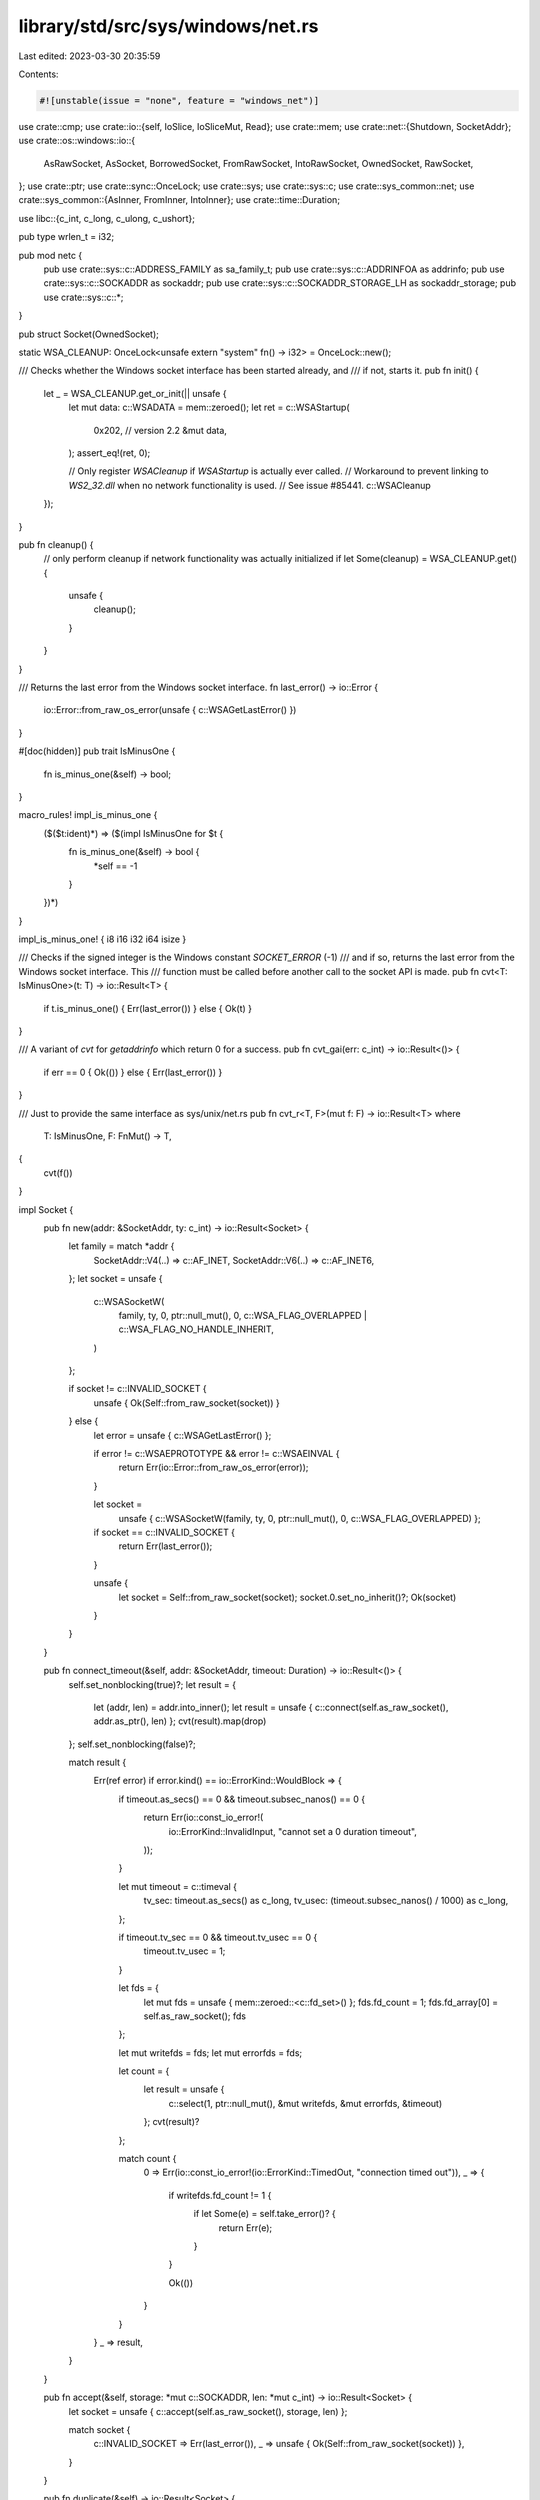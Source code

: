 library/std/src/sys/windows/net.rs
==================================

Last edited: 2023-03-30 20:35:59

Contents:

.. code-block:: rs

    #![unstable(issue = "none", feature = "windows_net")]

use crate::cmp;
use crate::io::{self, IoSlice, IoSliceMut, Read};
use crate::mem;
use crate::net::{Shutdown, SocketAddr};
use crate::os::windows::io::{
    AsRawSocket, AsSocket, BorrowedSocket, FromRawSocket, IntoRawSocket, OwnedSocket, RawSocket,
};
use crate::ptr;
use crate::sync::OnceLock;
use crate::sys;
use crate::sys::c;
use crate::sys_common::net;
use crate::sys_common::{AsInner, FromInner, IntoInner};
use crate::time::Duration;

use libc::{c_int, c_long, c_ulong, c_ushort};

pub type wrlen_t = i32;

pub mod netc {
    pub use crate::sys::c::ADDRESS_FAMILY as sa_family_t;
    pub use crate::sys::c::ADDRINFOA as addrinfo;
    pub use crate::sys::c::SOCKADDR as sockaddr;
    pub use crate::sys::c::SOCKADDR_STORAGE_LH as sockaddr_storage;
    pub use crate::sys::c::*;
}

pub struct Socket(OwnedSocket);

static WSA_CLEANUP: OnceLock<unsafe extern "system" fn() -> i32> = OnceLock::new();

/// Checks whether the Windows socket interface has been started already, and
/// if not, starts it.
pub fn init() {
    let _ = WSA_CLEANUP.get_or_init(|| unsafe {
        let mut data: c::WSADATA = mem::zeroed();
        let ret = c::WSAStartup(
            0x202, // version 2.2
            &mut data,
        );
        assert_eq!(ret, 0);

        // Only register `WSACleanup` if `WSAStartup` is actually ever called.
        // Workaround to prevent linking to `WS2_32.dll` when no network functionality is used.
        // See issue #85441.
        c::WSACleanup
    });
}

pub fn cleanup() {
    // only perform cleanup if network functionality was actually initialized
    if let Some(cleanup) = WSA_CLEANUP.get() {
        unsafe {
            cleanup();
        }
    }
}

/// Returns the last error from the Windows socket interface.
fn last_error() -> io::Error {
    io::Error::from_raw_os_error(unsafe { c::WSAGetLastError() })
}

#[doc(hidden)]
pub trait IsMinusOne {
    fn is_minus_one(&self) -> bool;
}

macro_rules! impl_is_minus_one {
    ($($t:ident)*) => ($(impl IsMinusOne for $t {
        fn is_minus_one(&self) -> bool {
            *self == -1
        }
    })*)
}

impl_is_minus_one! { i8 i16 i32 i64 isize }

/// Checks if the signed integer is the Windows constant `SOCKET_ERROR` (-1)
/// and if so, returns the last error from the Windows socket interface. This
/// function must be called before another call to the socket API is made.
pub fn cvt<T: IsMinusOne>(t: T) -> io::Result<T> {
    if t.is_minus_one() { Err(last_error()) } else { Ok(t) }
}

/// A variant of `cvt` for `getaddrinfo` which return 0 for a success.
pub fn cvt_gai(err: c_int) -> io::Result<()> {
    if err == 0 { Ok(()) } else { Err(last_error()) }
}

/// Just to provide the same interface as sys/unix/net.rs
pub fn cvt_r<T, F>(mut f: F) -> io::Result<T>
where
    T: IsMinusOne,
    F: FnMut() -> T,
{
    cvt(f())
}

impl Socket {
    pub fn new(addr: &SocketAddr, ty: c_int) -> io::Result<Socket> {
        let family = match *addr {
            SocketAddr::V4(..) => c::AF_INET,
            SocketAddr::V6(..) => c::AF_INET6,
        };
        let socket = unsafe {
            c::WSASocketW(
                family,
                ty,
                0,
                ptr::null_mut(),
                0,
                c::WSA_FLAG_OVERLAPPED | c::WSA_FLAG_NO_HANDLE_INHERIT,
            )
        };

        if socket != c::INVALID_SOCKET {
            unsafe { Ok(Self::from_raw_socket(socket)) }
        } else {
            let error = unsafe { c::WSAGetLastError() };

            if error != c::WSAEPROTOTYPE && error != c::WSAEINVAL {
                return Err(io::Error::from_raw_os_error(error));
            }

            let socket =
                unsafe { c::WSASocketW(family, ty, 0, ptr::null_mut(), 0, c::WSA_FLAG_OVERLAPPED) };

            if socket == c::INVALID_SOCKET {
                return Err(last_error());
            }

            unsafe {
                let socket = Self::from_raw_socket(socket);
                socket.0.set_no_inherit()?;
                Ok(socket)
            }
        }
    }

    pub fn connect_timeout(&self, addr: &SocketAddr, timeout: Duration) -> io::Result<()> {
        self.set_nonblocking(true)?;
        let result = {
            let (addr, len) = addr.into_inner();
            let result = unsafe { c::connect(self.as_raw_socket(), addr.as_ptr(), len) };
            cvt(result).map(drop)
        };
        self.set_nonblocking(false)?;

        match result {
            Err(ref error) if error.kind() == io::ErrorKind::WouldBlock => {
                if timeout.as_secs() == 0 && timeout.subsec_nanos() == 0 {
                    return Err(io::const_io_error!(
                        io::ErrorKind::InvalidInput,
                        "cannot set a 0 duration timeout",
                    ));
                }

                let mut timeout = c::timeval {
                    tv_sec: timeout.as_secs() as c_long,
                    tv_usec: (timeout.subsec_nanos() / 1000) as c_long,
                };

                if timeout.tv_sec == 0 && timeout.tv_usec == 0 {
                    timeout.tv_usec = 1;
                }

                let fds = {
                    let mut fds = unsafe { mem::zeroed::<c::fd_set>() };
                    fds.fd_count = 1;
                    fds.fd_array[0] = self.as_raw_socket();
                    fds
                };

                let mut writefds = fds;
                let mut errorfds = fds;

                let count = {
                    let result = unsafe {
                        c::select(1, ptr::null_mut(), &mut writefds, &mut errorfds, &timeout)
                    };
                    cvt(result)?
                };

                match count {
                    0 => Err(io::const_io_error!(io::ErrorKind::TimedOut, "connection timed out")),
                    _ => {
                        if writefds.fd_count != 1 {
                            if let Some(e) = self.take_error()? {
                                return Err(e);
                            }
                        }

                        Ok(())
                    }
                }
            }
            _ => result,
        }
    }

    pub fn accept(&self, storage: *mut c::SOCKADDR, len: *mut c_int) -> io::Result<Socket> {
        let socket = unsafe { c::accept(self.as_raw_socket(), storage, len) };

        match socket {
            c::INVALID_SOCKET => Err(last_error()),
            _ => unsafe { Ok(Self::from_raw_socket(socket)) },
        }
    }

    pub fn duplicate(&self) -> io::Result<Socket> {
        Ok(Self(self.0.try_clone()?))
    }

    fn recv_with_flags(&self, buf: &mut [u8], flags: c_int) -> io::Result<usize> {
        // On unix when a socket is shut down all further reads return 0, so we
        // do the same on windows to map a shut down socket to returning EOF.
        let length = cmp::min(buf.len(), i32::MAX as usize) as i32;
        let result =
            unsafe { c::recv(self.as_raw_socket(), buf.as_mut_ptr() as *mut _, length, flags) };

        match result {
            c::SOCKET_ERROR => {
                let error = unsafe { c::WSAGetLastError() };

                if error == c::WSAESHUTDOWN {
                    Ok(0)
                } else {
                    Err(io::Error::from_raw_os_error(error))
                }
            }
            _ => Ok(result as usize),
        }
    }

    pub fn read(&self, buf: &mut [u8]) -> io::Result<usize> {
        self.recv_with_flags(buf, 0)
    }

    pub fn read_vectored(&self, bufs: &mut [IoSliceMut<'_>]) -> io::Result<usize> {
        // On unix when a socket is shut down all further reads return 0, so we
        // do the same on windows to map a shut down socket to returning EOF.
        let length = cmp::min(bufs.len(), c::DWORD::MAX as usize) as c::DWORD;
        let mut nread = 0;
        let mut flags = 0;
        let result = unsafe {
            c::WSARecv(
                self.as_raw_socket(),
                bufs.as_mut_ptr() as *mut c::WSABUF,
                length,
                &mut nread,
                &mut flags,
                ptr::null_mut(),
                ptr::null_mut(),
            )
        };

        match result {
            0 => Ok(nread as usize),
            _ => {
                let error = unsafe { c::WSAGetLastError() };

                if error == c::WSAESHUTDOWN {
                    Ok(0)
                } else {
                    Err(io::Error::from_raw_os_error(error))
                }
            }
        }
    }

    #[inline]
    pub fn is_read_vectored(&self) -> bool {
        true
    }

    pub fn peek(&self, buf: &mut [u8]) -> io::Result<usize> {
        self.recv_with_flags(buf, c::MSG_PEEK)
    }

    fn recv_from_with_flags(
        &self,
        buf: &mut [u8],
        flags: c_int,
    ) -> io::Result<(usize, SocketAddr)> {
        let mut storage = unsafe { mem::zeroed::<c::SOCKADDR_STORAGE_LH>() };
        let mut addrlen = mem::size_of_val(&storage) as c::socklen_t;
        let length = cmp::min(buf.len(), <wrlen_t>::MAX as usize) as wrlen_t;

        // On unix when a socket is shut down all further reads return 0, so we
        // do the same on windows to map a shut down socket to returning EOF.
        let result = unsafe {
            c::recvfrom(
                self.as_raw_socket(),
                buf.as_mut_ptr() as *mut _,
                length,
                flags,
                &mut storage as *mut _ as *mut _,
                &mut addrlen,
            )
        };

        match result {
            c::SOCKET_ERROR => {
                let error = unsafe { c::WSAGetLastError() };

                if error == c::WSAESHUTDOWN {
                    Ok((0, net::sockaddr_to_addr(&storage, addrlen as usize)?))
                } else {
                    Err(io::Error::from_raw_os_error(error))
                }
            }
            _ => Ok((result as usize, net::sockaddr_to_addr(&storage, addrlen as usize)?)),
        }
    }

    pub fn recv_from(&self, buf: &mut [u8]) -> io::Result<(usize, SocketAddr)> {
        self.recv_from_with_flags(buf, 0)
    }

    pub fn peek_from(&self, buf: &mut [u8]) -> io::Result<(usize, SocketAddr)> {
        self.recv_from_with_flags(buf, c::MSG_PEEK)
    }

    pub fn write_vectored(&self, bufs: &[IoSlice<'_>]) -> io::Result<usize> {
        let length = cmp::min(bufs.len(), c::DWORD::MAX as usize) as c::DWORD;
        let mut nwritten = 0;
        let result = unsafe {
            c::WSASend(
                self.as_raw_socket(),
                bufs.as_ptr() as *const c::WSABUF as *mut _,
                length,
                &mut nwritten,
                0,
                ptr::null_mut(),
                ptr::null_mut(),
            )
        };
        cvt(result).map(|_| nwritten as usize)
    }

    #[inline]
    pub fn is_write_vectored(&self) -> bool {
        true
    }

    pub fn set_timeout(&self, dur: Option<Duration>, kind: c_int) -> io::Result<()> {
        let timeout = match dur {
            Some(dur) => {
                let timeout = sys::dur2timeout(dur);
                if timeout == 0 {
                    return Err(io::const_io_error!(
                        io::ErrorKind::InvalidInput,
                        "cannot set a 0 duration timeout",
                    ));
                }
                timeout
            }
            None => 0,
        };
        net::setsockopt(self, c::SOL_SOCKET, kind, timeout)
    }

    pub fn timeout(&self, kind: c_int) -> io::Result<Option<Duration>> {
        let raw: c::DWORD = net::getsockopt(self, c::SOL_SOCKET, kind)?;
        if raw == 0 {
            Ok(None)
        } else {
            let secs = raw / 1000;
            let nsec = (raw % 1000) * 1000000;
            Ok(Some(Duration::new(secs as u64, nsec as u32)))
        }
    }

    pub fn shutdown(&self, how: Shutdown) -> io::Result<()> {
        let how = match how {
            Shutdown::Write => c::SD_SEND,
            Shutdown::Read => c::SD_RECEIVE,
            Shutdown::Both => c::SD_BOTH,
        };
        let result = unsafe { c::shutdown(self.as_raw_socket(), how) };
        cvt(result).map(drop)
    }

    pub fn set_nonblocking(&self, nonblocking: bool) -> io::Result<()> {
        let mut nonblocking = nonblocking as c_ulong;
        let result =
            unsafe { c::ioctlsocket(self.as_raw_socket(), c::FIONBIO as c_int, &mut nonblocking) };
        cvt(result).map(drop)
    }

    pub fn set_linger(&self, linger: Option<Duration>) -> io::Result<()> {
        let linger = c::linger {
            l_onoff: linger.is_some() as c_ushort,
            l_linger: linger.unwrap_or_default().as_secs() as c_ushort,
        };

        net::setsockopt(self, c::SOL_SOCKET, c::SO_LINGER, linger)
    }

    pub fn linger(&self) -> io::Result<Option<Duration>> {
        let val: c::linger = net::getsockopt(self, c::SOL_SOCKET, c::SO_LINGER)?;

        Ok((val.l_onoff != 0).then(|| Duration::from_secs(val.l_linger as u64)))
    }

    pub fn set_nodelay(&self, nodelay: bool) -> io::Result<()> {
        net::setsockopt(self, c::IPPROTO_TCP, c::TCP_NODELAY, nodelay as c::BOOL)
    }

    pub fn nodelay(&self) -> io::Result<bool> {
        let raw: c::BOOL = net::getsockopt(self, c::IPPROTO_TCP, c::TCP_NODELAY)?;
        Ok(raw != 0)
    }

    pub fn take_error(&self) -> io::Result<Option<io::Error>> {
        let raw: c_int = net::getsockopt(self, c::SOL_SOCKET, c::SO_ERROR)?;
        if raw == 0 { Ok(None) } else { Ok(Some(io::Error::from_raw_os_error(raw as i32))) }
    }

    // This is used by sys_common code to abstract over Windows and Unix.
    pub fn as_raw(&self) -> RawSocket {
        self.as_inner().as_raw_socket()
    }
}

#[unstable(reason = "not public", issue = "none", feature = "fd_read")]
impl<'a> Read for &'a Socket {
    fn read(&mut self, buf: &mut [u8]) -> io::Result<usize> {
        (**self).read(buf)
    }
}

impl AsInner<OwnedSocket> for Socket {
    fn as_inner(&self) -> &OwnedSocket {
        &self.0
    }
}

impl FromInner<OwnedSocket> for Socket {
    fn from_inner(sock: OwnedSocket) -> Socket {
        Socket(sock)
    }
}

impl IntoInner<OwnedSocket> for Socket {
    fn into_inner(self) -> OwnedSocket {
        self.0
    }
}

impl AsSocket for Socket {
    fn as_socket(&self) -> BorrowedSocket<'_> {
        self.0.as_socket()
    }
}

impl AsRawSocket for Socket {
    fn as_raw_socket(&self) -> RawSocket {
        self.0.as_raw_socket()
    }
}

impl IntoRawSocket for Socket {
    fn into_raw_socket(self) -> RawSocket {
        self.0.into_raw_socket()
    }
}

impl FromRawSocket for Socket {
    unsafe fn from_raw_socket(raw_socket: RawSocket) -> Self {
        Self(FromRawSocket::from_raw_socket(raw_socket))
    }
}


